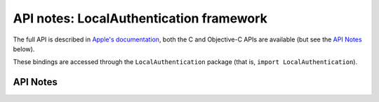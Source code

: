 .. module:: LocalAuthentication
   :platform: macOS 10.10+
   :synopsis: Bindings for the LocalAuthentication framework

API notes: LocalAuthentication framework
=========================================

The full API is described in `Apple's documentation`__, both
the C and Objective-C APIs are available (but see the `API Notes`_ below).

.. __: https://developer.apple.com/documentation/localauthentication/?preferredLanguage=occ

These bindings are accessed through the ``LocalAuthentication`` package (that is, ``import LocalAuthentication``).

.. macosadded:: 10.10

API Notes
---------
